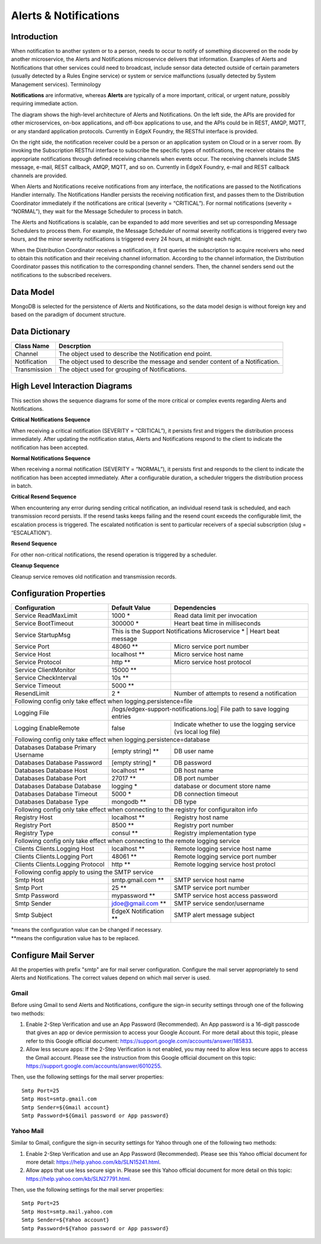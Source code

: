 ######################
Alerts & Notifications
######################

.. image:: EdgeX_SupportingServicesAlertsNotifications.png

============
Introduction
============

When notification to another system or to a person, needs to occur to notify of something discovered on the node by another microservice, the Alerts and Notifications microservice delivers that information. Examples of Alerts and Notifications that other services could need to broadcast, include sensor data detected outside of certain parameters (usually detected by a Rules Engine service) or system or service malfunctions (usually detected by System Management services).
Terminology

**Notifications** are informative, whereas **Alerts** are typically of a more important, critical, or urgent nature, possibly requiring immediate action.

.. image:: EdgeX_SupportingServicesAlertsArchitecture.png

The diagram shows the high-level architecture of Alerts and Notifications. On the left side, the APIs are provided for other microservices, on-box applications, and off-box applications to use, and the APIs could be in REST, AMQP, MQTT, or any standard application protocols. Currently in EdgeX Foundry, the RESTful interface is provided.

On the right side, the notification receiver could be a person or an application system on Cloud or in a server room. By invoking the Subscription RESTful interface to subscribe the specific types of notifications, the receiver obtains the appropriate notifications through defined receiving channels when events occur. The receiving channels include SMS message, e-mail, REST callback, AMQP, MQTT, and so on.  Currently in EdgeX Foundry, e-mail and REST callback channels are provided.

When Alerts and Notifications receive notifications from any interface, the notifications are passed to the Notifications Handler internally. The Notifications Handler persists the receiving notification first, and passes them to the Distribution Coordinator immediately if the notifications are critical (severity = “CRITICAL”).  For normal notifications (severity = “NORMAL”), they wait for the Message Scheduler to process in batch. 

The Alerts and Notifications is scalable, can be expanded to add more severities and set up corresponding Message Schedulers to process them. For example, the Message Scheduler of normal severity notifications is triggered every two hours, and the minor severity notifications is triggered every 24 hours, at midnight each night.

When the Distribution Coordinator receives a notification, it first queries the subscription to acquire receivers who need to obtain this notification and their receiving channel information. According to the channel information, the Distribution Coordinator passes this notification to the corresponding channel senders.  Then, the channel senders send out the notifications to the subscribed receivers.

==========
Data Model
==========

MongoDB is selected for the persistence of Alerts and Notifications, so the data model design is without foreign key and based on the paradigm of document structure.

.. image:: EdgeX_SupportingServicesDataModel.png

===============
Data Dictionary
===============

+---------------------+--------------------------------------------------------------------------------------------+
|   **Class Name**    |   **Descrption**                                                                           | 
+=====================+============================================================================================+
| Channel             | The object used to describe the Notification end point.                                    | 
+---------------------+--------------------------------------------------------------------------------------------+
| Notification        | The object used to describe the message and sender content of a Notification.              | 
+---------------------+--------------------------------------------------------------------------------------------+
| Transmission        | The object used for grouping of Notifications.                                             | 
+---------------------+--------------------------------------------------------------------------------------------+

===============================
High Level Interaction Diagrams
===============================

This section shows the sequence diagrams for some of the more critical or complex events regarding Alerts and Notifications.

**Critical Notifications Sequence**

When receiving a critical notification (SEVERITY = “CRITICAL”), it persists first and triggers the distribution process immediately. After updating the notification status, Alerts and Notifications respond to the client to indicate the notification has been accepted.

.. image:: EdgeX_SupportingServicesCriticalNotifications.png

**Normal Notifications Sequence**

When receiving a normal notification (SEVERITY = “NORMAL”), it persists first and responds to the client to indicate the notification has been accepted immediately. After a configurable duration, a scheduler triggers the distribution process in batch.

.. image:: EdgeX_SupportingServicesNormalNotifications.png

**Critical Resend Sequence**

When encountering any error during sending critical notification, an individual resend task is scheduled, and each transmission record persists. If the resend tasks keeps failing and the resend count exceeds the configurable limit, the escalation process is triggered. The escalated notification is sent to particular receivers of a special subscription (slug = “ESCALATION”). 

.. image:: EdgeX_SupportingServicesCriticalResend.png 

**Resend Sequence**

For other non-critical notifications, the resend operation is triggered by a scheduler.

.. image:: EdgeX_SupportingServicesResend.png 

**Cleanup Sequence**

Cleanup service removes old notification and transmission records.

.. image:: EdgeX_SupportingServicesCleanup.png

========================
Configuration Properties
========================

+---------------------------------------------------------+-------------------------------------+---------------------------------------------------------------------------+
|   **Configuration**                                     |   **Default Value**                 |  **Dependencies**                                                         |
+=========================================================+=====================================+===========================================================================+
| Service ReadMaxLimit                                    | 1000                            \*  | Read data limit per invocation                                            |
+---------------------------------------------------------+-------------------------------------+---------------------------------------------------------------------------+
| Service BootTimeout                                     | 300000                          \*  | Heart beat time in milliseconds                                           |
+---------------------------------------------------------+-------------------------------------+---------------------------------------------------------------------------+
| Service StartupMsg                                      | This is the Support Notifications Microservice \*  | Heart beat message                                         |
+---------------------------------------------------------+-------------------------------------+---------------------------------------------------------------------------+
| Service Port                                            | 48060                          \**  | Micro service port number                                                 |
+---------------------------------------------------------+-------------------------------------+---------------------------------------------------------------------------+
| Service Host                                            | localhost                      \**  | Micro service host name                                                   |
+---------------------------------------------------------+-------------------------------------+---------------------------------------------------------------------------+
| Service Protocol                                        | http                           \**  | Micro service host protocol                                               |
+---------------------------------------------------------+-------------------------------------+---------------------------------------------------------------------------+
| Service ClientMonitor                                   | 15000                          \**  |                                                                           |
+---------------------------------------------------------+-------------------------------------+---------------------------------------------------------------------------+
| Service CheckInterval                                   | 10s                            \**  |                                                                           |
+---------------------------------------------------------+-------------------------------------+---------------------------------------------------------------------------+
| Service Timeout                                         | 5000                           \**  |                                                                           |
+---------------------------------------------------------+-------------------------------------+---------------------------------------------------------------------------+
| ResendLimit                                             | 2                               \*  | Number of attempts to resend a notification                               |
+---------------------------------------------------------+-------------------------------------+---------------------------------------------------------------------------+
| Following config only take effect when logging.persistence=file                                                                                                           |
+---------------------------------------------------------+-------------------------------------+---------------------------------------------------------------------------+
| Logging File                                            | /logs/edgex-support-notifications.log| File path to save logging entries                                        |
+---------------------------------------------------------+-------------------------------------+---------------------------------------------------------------------------+
| Logging EnableRemote                                    | false                               | Indicate whether to use the logging service (vs local log file)           |
+---------------------------------------------------------+-------------------------------------+---------------------------------------------------------------------------+
| Following config only take effect when logging.persistence=database                                                                                                       |
+---------------------------------------------------------+-------------------------------------+---------------------------------------------------------------------------+
| Databases Database Primary Username                     | [empty string]                 \**  | DB user name                                                              |
+---------------------------------------------------------+-------------------------------------+---------------------------------------------------------------------------+
| Databases Database Password                             | [empty string]                  \*  | DB password                                                               |
+---------------------------------------------------------+-------------------------------------+---------------------------------------------------------------------------+
| Databases Database Host                                 | localhost                      \**  | DB host name                                                              |
+---------------------------------------------------------+-------------------------------------+---------------------------------------------------------------------------+
| Databases Database Port                                 | 27017                          \**  | DB port number                                                            |
+---------------------------------------------------------+-------------------------------------+---------------------------------------------------------------------------+
| Databases Database Database                             | logging                         \*  | database or document store name                                           |
+---------------------------------------------------------+-------------------------------------+---------------------------------------------------------------------------+
| Databases Database Timeout                              | 5000                            \*  | DB connection timeout                                                     |
+---------------------------------------------------------+-------------------------------------+---------------------------------------------------------------------------+
| Databases Database Type                                 | mongodb                        \**  | DB type                                                                   |
+---------------------------------------------------------+-------------------------------------+---------------------------------------------------------------------------+
| Following config only take effect when connecting to the registry for configuraiton info                                                                                  |
+---------------------------------------------------------+-------------------------------------+---------------------------------------------------------------------------+
| Registry Host                                           | localhost                      \**  | Registry host name                                                        |
+---------------------------------------------------------+-------------------------------------+---------------------------------------------------------------------------+
| Registry Port                                           | 8500                           \**  | Registry port number                                                      |
+---------------------------------------------------------+-------------------------------------+---------------------------------------------------------------------------+
| Registry Type                                           | consul                         \**  | Registry implementation type                                              |
+---------------------------------------------------------+-------------------------------------+---------------------------------------------------------------------------+
| Following config only take effect when connecting to the remote logging service                                                                                           |
+---------------------------------------------------------+-------------------------------------+---------------------------------------------------------------------------+
| Clients Clients.Logging Host                            | localhost                      \**  | Remote logging service host name                                          |
+---------------------------------------------------------+-------------------------------------+---------------------------------------------------------------------------+
| Clients Clients.Logging Port                            | 48061                          \**  | Remote logging service port number                                        |
+---------------------------------------------------------+-------------------------------------+---------------------------------------------------------------------------+
| Clients Clients.Logging Protocol                        | http                           \**  | Remote logging service host protocl                                       |
+---------------------------------------------------------+-------------------------------------+---------------------------------------------------------------------------+
| Following config apply to using the SMTP service                                                                                                                          |
+---------------------------------------------------------+-------------------------------------+---------------------------------------------------------------------------+
| Smtp Host                                               | smtp.gmail.com                 \**  | SMTP service host name                                                    |
+---------------------------------------------------------+-------------------------------------+---------------------------------------------------------------------------+
| Smtp Port                                               | 25                             \**  | SMTP service port number                                                  |
+---------------------------------------------------------+-------------------------------------+---------------------------------------------------------------------------+
| Smtp Password                                           | mypassword                     \**  | SMTP service host access password                                         |
+---------------------------------------------------------+-------------------------------------+---------------------------------------------------------------------------+
| Smtp Sender                                             | jdoe@gmail.com                 \**  | SMTP service sendor/username                                              |
+---------------------------------------------------------+-------------------------------------+---------------------------------------------------------------------------+
| Smtp Subject                                            | EdgeX Notification             \**  | SMTP alert message subject                                                |
+---------------------------------------------------------+-------------------------------------+---------------------------------------------------------------------------+

| \*means the configuration value can be changed if necessary.
| \**means the configuration value has to be replaced.

=====================
Configure Mail Server
=====================

All the properties with prefix "smtp" are for mail server configuration. Configure the mail server appropriately to send Alerts and Notifications. The correct values depend on which mail server is used. 

-----
Gmail
-----

Before using Gmail to send Alerts and Notifications, configure the sign-in security settings through one of the following two methods:

1. Enable 2-Step Verification and use an App Password (Recommended).  An App password is a 16-digit passcode that gives an app or device permission to access your Google Account. For more detail about this topic, please refer to this Google official document: https://support.google.com/accounts/answer/185833.
2. Allow less secure apps: If the 2-Step Verification is not enabled, you may need to allow less secure apps to access the Gmail account.  Please see the instruction from this Google official document on this topic: https://support.google.com/accounts/answer/6010255.

Then, use the following settings for the mail server properties:

::

  Smtp Port=25
  Smtp Host=smtp.gmail.com
  Smtp Sender=${Gmail account}
  Smtp Password=${Gmail password or App password}
  
----------
Yahoo Mail
----------

Similar to Gmail, configure the sign-in security settings for Yahoo through one of the following two methods:

1. Enable 2-Step Verification and use an App Password (Recommended).  Please see this Yahoo official document for more detail: https://help.yahoo.com/kb/SLN15241.html.
2. Allow apps that use less secure sign in.  Please see this Yahoo official document for more detail on this topic: https://help.yahoo.com/kb/SLN27791.html.

Then, use the following settings for the mail server properties:

::

  Smtp Port=25
  Smtp Host=smtp.mail.yahoo.com
  Smtp Sender=${Yahoo account}
  Smtp Password=${Yahoo password or App password}





 














